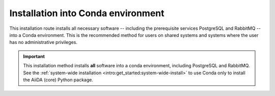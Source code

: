 .. _intro:get_started:conda-install:

***********************************
Installation into Conda environment
***********************************

This installation route installs all necessary software -- including the prerequisite services PostgreSQL and RabbitMQ -- into a Conda environment.
This is the recommended method for users on shared systems and systems where the user has no administrative privileges.

.. important::

   This installation method installs **all** software into a conda environment, including PostgreSQL and RabbitMQ.
   See the :ref:`system-wide installation <intro:get_started:system-wide-install>` to use Conda only to install the AiiDA (core) Python package.

.. panels::
   :container: container-lg pb-3
   :column: col-lg-12 p-2

   **Install prerequisite services + AiiDA (core)**

   .. code-block:: console

       $ conda create -n aiida -c conda-forge aiida-core aiida-core.services
       $ conda activate aiida
       (aiida) $ reentry scan

   ---

   **Start-up services and initialize data storage**

   Before working with AiiDA, you must first initialize a database storage area on disk.

   .. code-block:: console

       (aiida) $ initdb -D mylocal_db

   This *database cluster* may contain a collection of databases (one per profile) that is managed by a single running server process.
   We start this process with:

   .. code-block:: console

       (aiida) $ pg_ctl -D mylocal_db -l logfile start

   .. admonition:: Further Reading
       :class: seealso title-icon-read-more

       - `Creating a Database Cluster <https://www.postgresql.org/docs/12/creating-cluster.html>`__.
       - `Starting the Database Server <https://www.postgresql.org/docs/12/server-start.html>`__.

   Then, start the RabbitMQ server:

   .. code-block:: console

       (aiida) $ rabbitmq-server -detached

   Finally, start the AiiDA daemon(s):

   .. code-block:: console

       (aiida) $ verdi daemon start 2

   .. important::

        The verdi daemon(s) must be restarted after a system reboot.

   .. tip::

       Do not start more daemons then there are physical processors on your system.

   ---

   **Setup profile**

   Next, set up an AiiDA configuration profile and related data storage, with the ``verdi quicksetup`` command.

   .. code-block:: console

       (aiida) $ verdi quicksetup
       Info: enter "?" for help
       Info: enter "!" to ignore the default and set no value
       Profile name: me
       Email Address (for sharing data): me@user.com
       First name: my
       Last name: name
       Institution: where-i-work

   .. admonition:: Having problems auto-detecting the PostgreSQL setup?
       :class: attention title-icon-troubleshoot

       Sometimes the local configuration of postgres may be difficult to auto-detect for AiiDA.
       If that is your case, you can try to do the process manually by first :ref:`creating the database yourself<intro:install:database>` and then :ref:`running the full setup command<intro:install:verdi_setup>`.

   ---

   **Check setup**

   To check that everything is set up correctly, execute:

   .. code-block:: console

       (aiida) $ verdi status
       ✓ config dir:  /home/ubuntu/.aiida
       ✓ profile:     On profile me
       ✓ repository:  /home/ubuntu/.aiida/repository/me
       ✓ postgres:    Connected as aiida_qs_ubuntu_c6a4f69d255fbe9cdb7385dcdcf3c050@localhost:5432
       ✓ rabbitmq:    Connected as amqp://127.0.0.1?heartbeat=600
       ✓ daemon:      Daemon is running as PID 16430 since 2020-04-29 12:17:31

   At this point you now have a working AiiDA environment, from which you can add and retrieve data.

   .. admonition:: Missing a checkmark or ecountered some other issue?
       :class: attention title-icon-troubleshoot

       :ref:`See the troubleshooting section <intro:troubleshooting>`.

   .. link-button:: intro:get_started:next
       :type: ref
       :text: What's next?
       :classes: btn-outline-primary btn-block font-weight-bold

   ---

   **Shut-down services**

   After finishing with your aiida session, particularly if switching between profiles, you may wish to power down the services:

   .. code-block:: console

       (aiida) $ verdi daemon stop
       (aiida) $ pg_ctl stop
